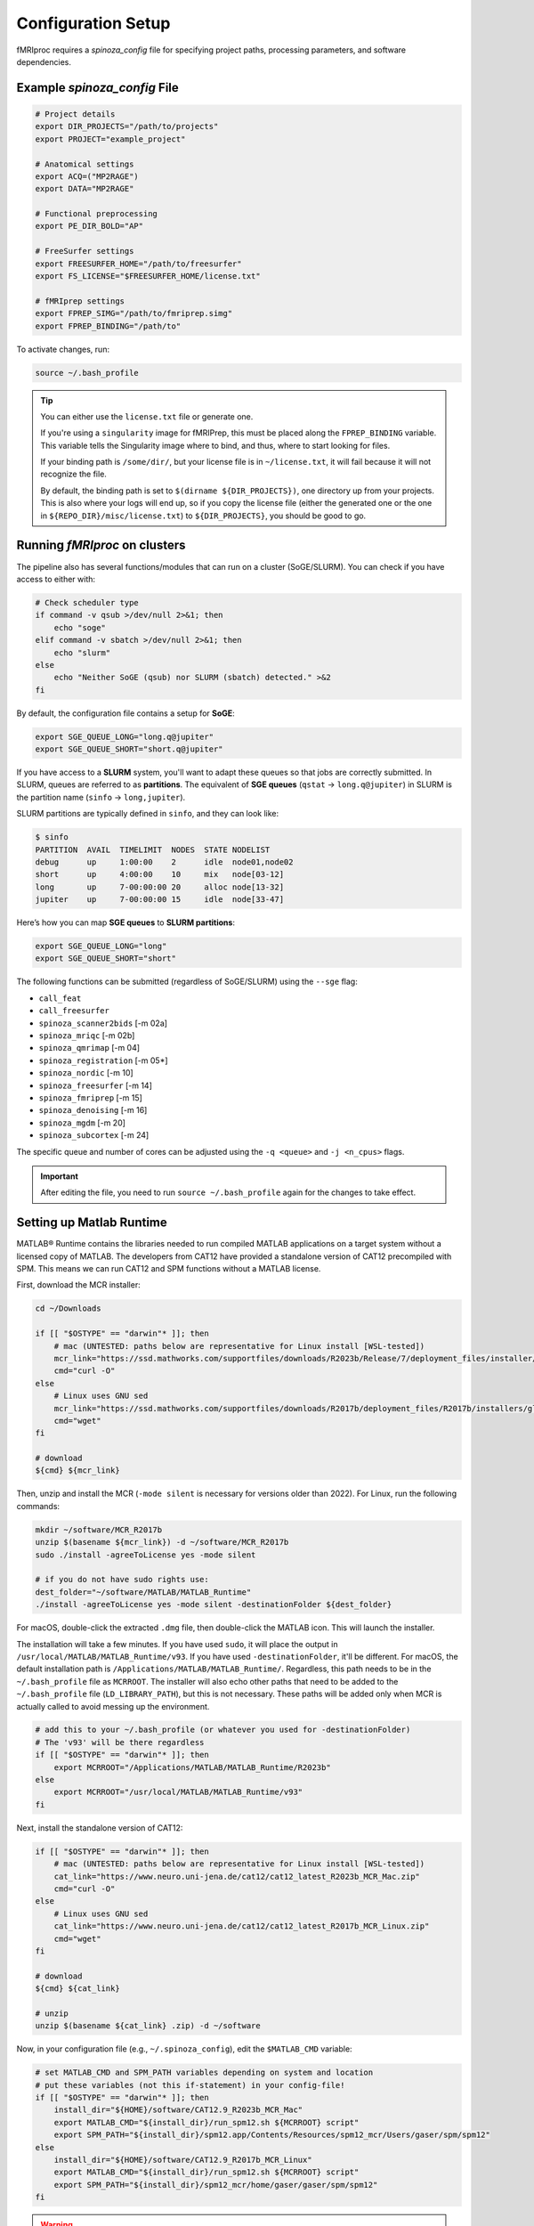 Configuration Setup
===================

fMRIproc requires a `spinoza_config` file for specifying project paths, processing parameters, and software dependencies.

.. _spinoza_config_example:

Example `spinoza_config` File
-----------------------------

.. code-block:: bash

    # Project details
    export DIR_PROJECTS="/path/to/projects"
    export PROJECT="example_project"

    # Anatomical settings
    export ACQ=("MP2RAGE")
    export DATA="MP2RAGE"

    # Functional preprocessing
    export PE_DIR_BOLD="AP"

    # FreeSurfer settings
    export FREESURFER_HOME="/path/to/freesurfer"
    export FS_LICENSE="$FREESURFER_HOME/license.txt"

    # fMRIprep settings
    export FPREP_SIMG="/path/to/fmriprep.simg"
    export FPREP_BINDING="/path/to"

To activate changes, run:

.. code-block:: bash

   source ~/.bash_profile

.. tip::

    You can either use the ``license.txt`` file or generate one.

    If you're using a ``singularity`` image for fMRIPrep, this must be placed along the ``FPREP_BINDING`` variable.
    This variable tells the Singularity image where to bind, and thus, where to start looking for files.

    If your binding path is ``/some/dir/``, but your license file is in ``~/license.txt``, it will fail because it will not recognize the file.

    By default, the binding path is set to ``$(dirname ${DIR_PROJECTS})``, one directory up from your projects.
    This is also where your logs will end up, so if you copy the license file (either the generated one or the one in ``${REPO_DIR}/misc/license.txt``) 
    to ``${DIR_PROJECTS}``, you should be good to go.

Running `fMRIproc` on clusters
------------------------------

The pipeline also has several functions/modules that can run on a cluster (SoGE/SLURM).
You can check if you have access to either with:

.. code-block:: bash

    # Check scheduler type
    if command -v qsub >/dev/null 2>&1; then
        echo "soge"
    elif command -v sbatch >/dev/null 2>&1; then
        echo "slurm"
    else
        echo "Neither SoGE (qsub) nor SLURM (sbatch) detected." >&2
    fi

By default, the configuration file contains a setup for **SoGE**:

.. code-block:: bash

    export SGE_QUEUE_LONG="long.q@jupiter"
    export SGE_QUEUE_SHORT="short.q@jupiter"

If you have access to a **SLURM** system, you'll want to adapt these queues so that jobs are correctly submitted.
In SLURM, queues are referred to as **partitions**.
The equivalent of **SGE queues** (``qstat`` → ``long.q@jupiter``) in SLURM is the partition name (``sinfo`` → ``long,jupiter``).

SLURM partitions are typically defined in ``sinfo``, and they can look like:

.. code-block:: bash

    $ sinfo
    PARTITION  AVAIL  TIMELIMIT  NODES  STATE NODELIST
    debug      up     1:00:00    2      idle  node01,node02
    short      up     4:00:00    10     mix   node[03-12]
    long       up     7-00:00:00 20     alloc node[13-32]
    jupiter    up     7-00:00:00 15     idle  node[33-47]

Here’s how you can map **SGE queues** to **SLURM partitions**:

.. code-block:: bash

    export SGE_QUEUE_LONG="long"
    export SGE_QUEUE_SHORT="short"

The following functions can be submitted (regardless of SoGE/SLURM) using the ``--sge`` flag:

- ``call_feat``
- ``call_freesurfer``
- ``spinoza_scanner2bids``    [-m 02a]
- ``spinoza_mriqc``           [-m 02b]
- ``spinoza_qmrimap``         [-m 04]
- ``spinoza_registration``    [-m 05*]
- ``spinoza_nordic``          [-m 10]
- ``spinoza_freesurfer``      [-m 14]
- ``spinoza_fmriprep``        [-m 15]
- ``spinoza_denoising``       [-m 16]
- ``spinoza_mgdm``            [-m 20]
- ``spinoza_subcortex``       [-m 24]

The specific queue and number of cores can be adjusted using the ``-q <queue>`` and ``-j <n_cpus>`` flags.

.. important::

    After editing the file, you need to run ``source ~/.bash_profile`` again for the changes to take effect.

Setting up Matlab Runtime
------------------------------

MATLAB® Runtime contains the libraries needed to run compiled MATLAB applications on a target system without a licensed copy of MATLAB.
The developers from CAT12 have provided a standalone version of CAT12 precompiled with SPM.
This means we can run CAT12 and SPM functions without a MATLAB license.

First, download the MCR installer:

.. code-block:: bash

    cd ~/Downloads

    if [[ "$OSTYPE" == "darwin"* ]]; then
        # mac (UNTESTED: paths below are representative for Linux install [WSL-tested])
        mcr_link="https://ssd.mathworks.com/supportfiles/downloads/R2023b/Release/7/deployment_files/installer/complete/maci64/MATLAB_Runtime_R2023b_Update_7_maci64.dmg.zip"
        cmd="curl -O"
    else
        # Linux uses GNU sed
        mcr_link="https://ssd.mathworks.com/supportfiles/downloads/R2017b/deployment_files/R2017b/installers/glnxa64/MCR_R2017b_glnxa64_installer.zip"
        cmd="wget"
    fi

    # download
    ${cmd} ${mcr_link}

Then, unzip and install the MCR (``-mode silent`` is necessary for versions older than 2022).
For Linux, run the following commands:

.. code-block:: bash

    mkdir ~/software/MCR_R2017b
    unzip $(basename ${mcr_link}) -d ~/software/MCR_R2017b
    sudo ./install -agreeToLicense yes -mode silent

    # if you do not have sudo rights use:
    dest_folder="~/software/MATLAB/MATLAB_Runtime"
    ./install -agreeToLicense yes -mode silent -destinationFolder ${dest_folder}

For macOS, double-click the extracted ``.dmg`` file, then double-click the MATLAB icon.
This will launch the installer.

The installation will take a few minutes.
If you have used ``sudo``, it will place the output in ``/usr/local/MATLAB/MATLAB_Runtime/v93``.
If you have used ``-destinationFolder``, it'll be different.
For macOS, the default installation path is ``/Applications/MATLAB/MATLAB_Runtime/``.
Regardless, this path needs to be in the ``~/.bash_profile`` file as ``MCRROOT``.
The installer will also echo other paths that need to be added to the ``~/.bash_profile`` file (``LD_LIBRARY_PATH``), but this is not necessary.
These paths will be added only when MCR is actually called to avoid messing up the environment.

.. code-block:: bash

    # add this to your ~/.bash_profile (or whatever you used for -destinationFolder)
    # The 'v93' will be there regardless
    if [[ "$OSTYPE" == "darwin"* ]]; then
        export MCRROOT="/Applications/MATLAB/MATLAB_Runtime/R2023b"
    else
        export MCRROOT="/usr/local/MATLAB/MATLAB_Runtime/v93"
    fi

Next, install the standalone version of CAT12:

.. code-block:: bash

    if [[ "$OSTYPE" == "darwin"* ]]; then
        # mac (UNTESTED: paths below are representative for Linux install [WSL-tested])
        cat_link="https://www.neuro.uni-jena.de/cat12/cat12_latest_R2023b_MCR_Mac.zip"
        cmd="curl -O"
    else
        # Linux uses GNU sed
        cat_link="https://www.neuro.uni-jena.de/cat12/cat12_latest_R2017b_MCR_Linux.zip"
        cmd="wget"
    fi

    # download
    ${cmd} ${cat_link}

    # unzip
    unzip $(basename ${cat_link} .zip) -d ~/software

Now, in your configuration file (e.g., ``~/.spinoza_config``), edit the ``$MATLAB_CMD`` variable:

.. code-block:: bash

    # set MATLAB_CMD and SPM_PATH variables depending on system and location
    # put these variables (not this if-statement) in your config-file!
    if [[ "$OSTYPE" == "darwin"* ]]; then
        install_dir="${HOME}/software/CAT12.9_R2023b_MCR_Mac"
        export MATLAB_CMD="${install_dir}/run_spm12.sh ${MCRROOT} script"
        export SPM_PATH="${install_dir}/spm12.app/Contents/Resources/spm12_mcr/Users/gaser/spm/spm12"
    else
        install_dir="${HOME}/software/CAT12.9_R2017b_MCR_Linux"
        export MATLAB_CMD="${install_dir}/run_spm12.sh ${MCRROOT} script"
        export SPM_PATH="${install_dir}/spm12_mcr/home/gaser/gaser/spm/spm12"
    fi

.. warning::

    With the MATLAB Runtime (MCR), the following functions are unavailable (because it's NOT a full MATLAB installation!):

    - NORDIC (``spinoza_nordic``)
    - Reconstruction of line-scanning data (``spinoza_linerecon``)
    - Sampling from MNI152 to FSAverage (``call_mni2fsaverage``)
    - There are probably more that haven't been verified yet.

    To run these functions, a full MATLAB installation is required.
